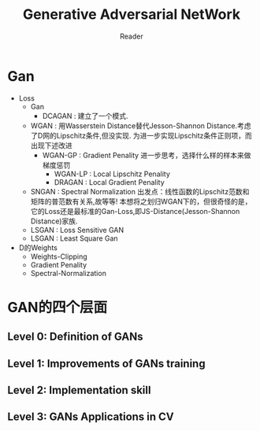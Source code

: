 #+STARTUP:ident
#+TITLE: Generative Adversarial NetWork
#+AUTHOR: Reader

* Gan
- Loss
  + Gan
    - DCAGAN : 建立了一个模式.
  + WGAN :
    用Wasserstein Distance替代Jesson-Shannon Distance.考虑了D网的Lipschitz条件,但没实现.
    为进一步实现Lipschitz条件正则项，而出现下述改进
    - WGAN-GP : Gradient Penality
      进一步思考，选择什么样的样本来做梯度惩罚
      + WGAN-LP : Local Lipschitz Penality
      + DRAGAN :  Local Gradient Penality
  + SNGAN : Spectral Normalization
    出发点：线性函数的Lipschitz范数和矩阵的普范数有关系,故等等!
    本想将之划归WGAN下的，但很奇怪的是，它的Loss还是最标准的Gan-Loss,即JS-Distance(Jesson-Shannon Distance)家族.
  + LSGAN : Loss Sensitive GAN
  + LSGAN : Least Square Gan
- D的Weights
  + Weights-Clipping
  + Gradient Penality
  + Spectral-Normalization
* GAN的四个层面
** Level 0: Definition of GANs
[[./images/ganmodule.png]]
** Level 1: Improvements of GANs training
** Level 2: Implementation skill
** Level 3: GANs Applications in CV

